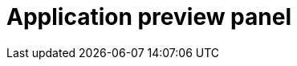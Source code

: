 = Application preview panel
//reference information for third vertical panel from the left on designer page
//TODO Leonie: fill topic